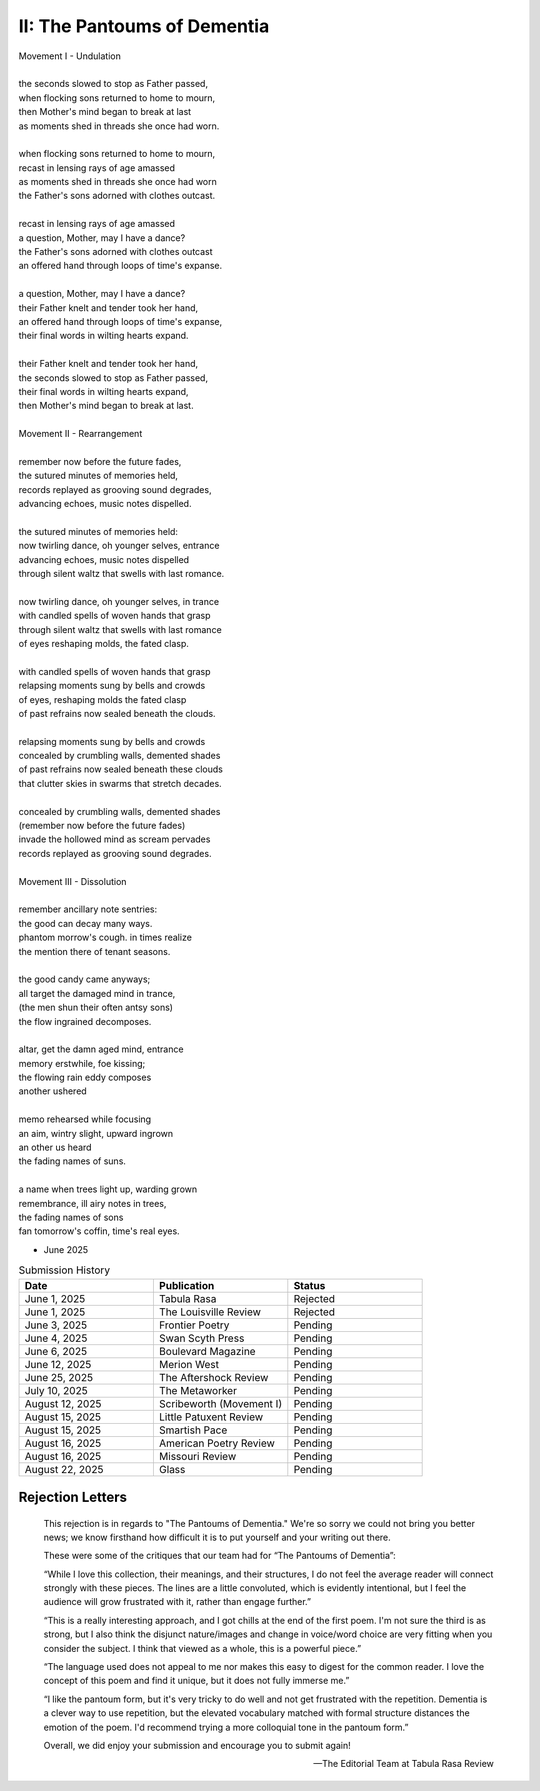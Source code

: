 ----------------------------
II: The Pantoums of Dementia
----------------------------

| Movement I - Undulation
|
| the seconds slowed to stop as Father passed,
| when flocking sons returned to home to mourn,
| then Mother's mind began to break at last  
| as moments shed in threads she once had worn. 
| 
| when flocking sons returned to home to mourn, 
| recast in lensing rays of age amassed 
| as moments shed in threads she once had worn
| the Father's sons adorned with clothes outcast. 
|
| recast in lensing rays of age amassed 
| a question, Mother, may I have a dance? 
| the Father's sons adorned with clothes outcast
| an offered hand through loops of time's expanse.
| 
| a question, Mother, may I have a dance? 
| their Father knelt and tender took her hand,
| an offered hand through loops of time's expanse,
| their final words in wilting hearts expand.
|
| their Father knelt and tender took her hand,
| the seconds slowed to stop as Father passed,
| their final words in wilting hearts expand, 
| then Mother's mind began to break at last. 
|
| Movement II - Rearrangement
|
| remember now before the future fades, 
| the sutured minutes of memories held,
| records replayed as grooving sound degrades,
| advancing echoes, music notes dispelled. 
| 
| the sutured minutes of memories held:
| now twirling dance, oh younger selves, entrance
| advancing echoes, music notes dispelled
| through silent waltz that swells with last romance. 
|
| now twirling dance, oh younger selves, in trance
| with candled spells of woven hands that grasp
| through silent waltz that swells with last romance
| of eyes reshaping molds, the fated clasp. 
| 
| with candled spells of woven hands that grasp
| relapsing moments sung by bells and crowds
| of eyes, reshaping molds the fated clasp 
| of past refrains now sealed beneath the clouds. 
|
| relapsing moments sung by bells and crowds
| concealed by crumbling walls, demented shades
| of past refrains now sealed beneath these clouds
| that clutter skies in swarms that stretch decades.
|
| concealed by crumbling walls, demented shades
| (remember now before the future fades)
| invade the hollowed mind as scream pervades
| records replayed as grooving sound degrades.
|
| Movement III - Dissolution
|
| remember ancillary note sentries:
| the good can decay many ways.
| phantom morrow's cough. in times realize
| the mention there of tenant seasons.
|
| the good candy came anyways;
| all target the damaged mind in trance,
| (the men shun their often antsy sons)
| the flow ingrained decomposes.
|
| altar, get the damn aged mind, entrance
| memory erstwhile, foe kissing;
| the flowing rain eddy composes
| another ushered 
|
| memo rehearsed while focusing
| an aim, wintry slight, upward ingrown
| an other us heard 
| the fading names of suns.
|
| a name when trees light up, warding grown
| remembrance, ill airy notes in trees,
| the fading names of sons
| fan tomorrow's coffin, time's real eyes.

- June 2025

.. list-table:: Submission History
  :widths: 15 15 15
  :header-rows: 1

  * - Date
    - Publication
    - Status
  * - June 1, 2025
    - Tabula Rasa
    - Rejected
  * - June 1, 2025
    - The Louisville Review
    - Rejected
  * - June 3, 2025
    - Frontier Poetry
    - Pending
  * - June 4, 2025
    - Swan Scyth Press
    - Pending
  * - June 6, 2025
    - Boulevard Magazine
    - Pending
  * - June 12, 2025
    - Merion West
    - Pending  
  * - June 25, 2025
    - The Aftershock Review
    - Pending
  * - July 10, 2025
    - The Metaworker
    - Pending
  * - August 12, 2025
    - Scribeworth (Movement I)
    - Pending
  * - August 15, 2025
    - Little Patuxent Review
    - Pending
  * - August 15, 2025
    - Smartish Pace
    - Pending
  * - August 16, 2025
    - American Poetry Review
    - Pending
  * - August 16, 2025
    - Missouri Review
    - Pending
  * - August 22, 2025
    - Glass
    - Pending
    
Rejection Letters 
-----------------

.. epigraph::

  This rejection is in regards to "The Pantoums of Dementia." We're so sorry we could not bring you better news; we know firsthand how difficult it is to put yourself and your writing out there.

  These were some of the critiques that our team had for “The Pantoums of Dementia”:

  “While I love this collection, their meanings, and their structures, I do not feel the average reader will connect strongly with these pieces. The lines are a little convoluted, which is evidently intentional, but I feel the audience will grow frustrated with it, rather than engage further.”

  “This is a really interesting approach, and I got chills at the end of the first poem. I'm not sure the third is as strong, but I also think the disjunct nature/images and change in voice/word choice are very fitting when you consider the subject. I think that viewed as a whole, this is a powerful piece.”

  “The language used does not appeal to me nor makes this easy to digest for the common reader. I love the concept of this poem and find it unique, but it does not fully immerse me.”

  “I like the pantoum form, but it's very tricky to do well and not get frustrated with the repetition. Dementia is a clever way to use repetition, but the elevated vocabulary matched with formal structure distances the emotion of the poem. I'd recommend trying a more colloquial tone in the pantoum form.”

  Overall, we did enjoy your submission and encourage you to submit again!

  -- The Editorial Team at Tabula Rasa Review
